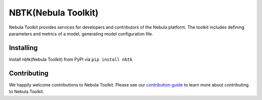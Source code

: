 
NBTK(Nebula Toolkit)
====================

Nebula Toolkit provides services for developers and contributors of the Nebula platform. The toolkit includes defining
parameters and metrics of a model, generating model configuration file.

Installing
----------
Install nbtk(Nebula Toolkit) from PyPI via ``pip install nbtk``

Contributing
------------
We happily welcome contributions to Nebula Toolkit. Please see our
`contribution guide <CONTRIBUTING.rst>`_ to learn more about contributing to Nebula Toolkit.